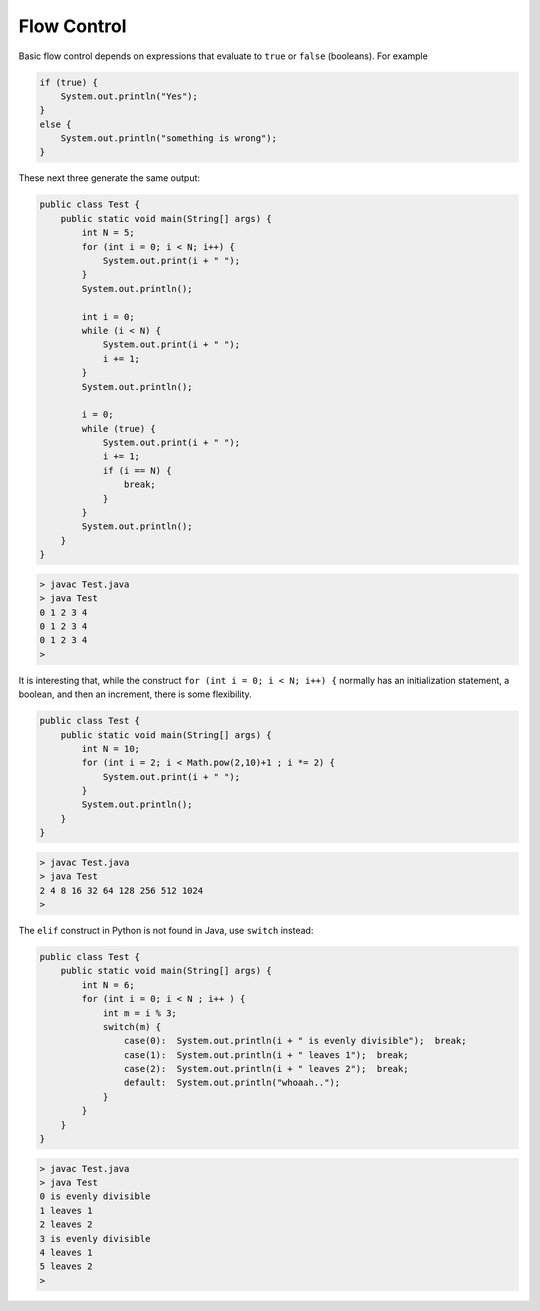 .. _control:

############
Flow Control
############

Basic flow control depends on expressions that evaluate to ``true`` or ``false`` (booleans).  For example

.. sourcecode:: java

    if (true) {
        System.out.println("Yes");
    }
    else {
        System.out.println("something is wrong");
    }
    
These next three generate the same output:
    
.. sourcecode:: java

    public class Test {
        public static void main(String[] args) {
            int N = 5;
            for (int i = 0; i < N; i++) {
                System.out.print(i + " ");
            }
            System.out.println();

            int i = 0;
            while (i < N) {
                System.out.print(i + " ");
                i += 1;
            }
            System.out.println();

            i = 0;
            while (true) {
                System.out.print(i + " ");
                i += 1;
                if (i == N) {
                    break;
                }
            }
            System.out.println();
        }
    }
    
.. sourcecode:: bash
    
    > javac Test.java
    > java Test
    0 1 2 3 4 
    0 1 2 3 4 
    0 1 2 3 4 
    >

It is interesting that, while the construct ``for (int i = 0; i < N; i++) {`` normally has an initialization statement, a boolean, and then an increment, there is some flexibility.

.. sourcecode:: java

    public class Test {
        public static void main(String[] args) {
            int N = 10;
            for (int i = 2; i < Math.pow(2,10)+1 ; i *= 2) {
                System.out.print(i + " ");
            }
            System.out.println();
        }
    }

.. sourcecode:: bash

    > javac Test.java
    > java Test
    2 4 8 16 32 64 128 256 512 1024 
    >

The ``elif`` construct in Python is not found in Java, use ``switch`` instead:

.. sourcecode:: java

    public class Test {
        public static void main(String[] args) {
            int N = 6;
            for (int i = 0; i < N ; i++ ) {
                int m = i % 3;
                switch(m) {
                    case(0):  System.out.println(i + " is evenly divisible");  break;
                    case(1):  System.out.println(i + " leaves 1");  break;
                    case(2):  System.out.println(i + " leaves 2");  break;
                    default:  System.out.println("whoaah..");
                }
            }
        }
    }

.. sourcecode:: bash

    > javac Test.java
    > java Test
    0 is evenly divisible
    1 leaves 1
    2 leaves 2
    3 is evenly divisible
    4 leaves 1
    5 leaves 2
    >
